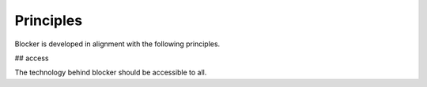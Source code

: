 Principles
==========

Blocker is developed in alignment with the following principles.

## access

The technology behind blocker should be accessible to all.


